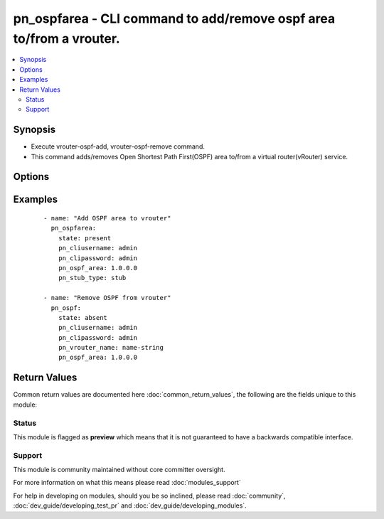 .. _pn_ospfarea:


pn_ospfarea - CLI command to add/remove ospf area to/from a vrouter.
++++++++++++++++++++++++++++++++++++++++++++++++++++++++++++++++++++

.. versionadded:: 2.2


.. contents::
   :local:
   :depth: 2


Synopsis
--------

* Execute vrouter-ospf-add, vrouter-ospf-remove command.
* This command adds/removes Open Shortest Path First(OSPF) area to/from a virtual router(vRouter) service.




Options
-------

.. raw:: html

    <table border=1 cellpadding=4>
    <tr>
    <th class="head">parameter</th>
    <th class="head">required</th>
    <th class="head">default</th>
    <th class="head">choices</th>
    <th class="head">comments</th>
    </tr>
                <tr><td>pn_clipassword<br/><div style="font-size: small;"></div></td>
    <td>yes</td>
    <td></td>
        <td></td>
        <td><div>Login password.</div>        </td></tr>
                <tr><td>pn_cliswitch<br/><div style="font-size: small;"></div></td>
    <td>no</td>
    <td></td>
        <td></td>
        <td><div>Target switch(es) to run the CLI on.</div>        </td></tr>
                <tr><td>pn_cliusername<br/><div style="font-size: small;"></div></td>
    <td>yes</td>
    <td></td>
        <td></td>
        <td><div>Login username.</div>        </td></tr>
                <tr><td>pn_ospf_area<br/><div style="font-size: small;"></div></td>
    <td>yes</td>
    <td></td>
        <td></td>
        <td><div>Specify the OSPF area number.</div>        </td></tr>
                <tr><td>pn_prefix_listin<br/><div style="font-size: small;"></div></td>
    <td>no</td>
    <td></td>
        <td></td>
        <td><div>OSPF prefix list for filtering incoming packets.</div>        </td></tr>
                <tr><td>pn_prefix_listout<br/><div style="font-size: small;"></div></td>
    <td>no</td>
    <td></td>
        <td></td>
        <td><div>OSPF prefix list for filtering outgoing packets.</div>        </td></tr>
                <tr><td>pn_quiet<br/><div style="font-size: small;"></div></td>
    <td>no</td>
    <td>True</td>
        <td></td>
        <td><div>Enable/disable system information.</div>        </td></tr>
                <tr><td>pn_stub_type<br/><div style="font-size: small;"></div></td>
    <td>no</td>
    <td></td>
        <td><ul><li>none</li><li>stub</li><li>stub-no-summary</li><li>nssa</li><li>nssa-no-summary</li></ul></td>
        <td><div>Specify the OSPF stub type.</div>        </td></tr>
                <tr><td>pn_vrouter_name<br/><div style="font-size: small;"></div></td>
    <td>yes</td>
    <td></td>
        <td></td>
        <td><div>Specify the name of the vRouter.</div>        </td></tr>
                <tr><td>state<br/><div style="font-size: small;"></div></td>
    <td>yes</td>
    <td></td>
        <td><ul><li>present</li><li>absent</li><li>update</li></ul></td>
        <td><div>State the action to perform. Use 'present' to add ospf-area, 'absent' to remove ospf-area and 'update' to modify ospf-area.</div>        </td></tr>
        </table>
    </br>



Examples
--------

 ::

    - name: "Add OSPF area to vrouter"
      pn_ospfarea:
        state: present
        pn_cliusername: admin
        pn_clipassword: admin
        pn_ospf_area: 1.0.0.0
        pn_stub_type: stub
    
    - name: "Remove OSPF from vrouter"
      pn_ospf:
        state: absent
        pn_cliusername: admin
        pn_clipassword: admin
        pn_vrouter_name: name-string
        pn_ospf_area: 1.0.0.0

Return Values
-------------

Common return values are documented here :doc:`common_return_values`, the following are the fields unique to this module:

.. raw:: html

    <table border=1 cellpadding=4>
    <tr>
    <th class="head">name</th>
    <th class="head">description</th>
    <th class="head">returned</th>
    <th class="head">type</th>
    <th class="head">sample</th>
    </tr>

        <tr>
        <td> changed </td>
        <td> Indicates whether the CLI caused changes on the target. </td>
        <td align=center> always </td>
        <td align=center> bool </td>
        <td align=center>  </td>
    </tr>
            <tr>
        <td> command </td>
        <td> The CLI command run on the target node(s). </td>
        <td align=center> always </td>
        <td align=center> str </td>
        <td align=center>  </td>
    </tr>
            <tr>
        <td> stderr </td>
        <td> The set of error responses from the ospf command. </td>
        <td align=center> on error </td>
        <td align=center> list </td>
        <td align=center>  </td>
    </tr>
            <tr>
        <td> stdout </td>
        <td> The set of responses from the ospf command. </td>
        <td align=center> always </td>
        <td align=center> list </td>
        <td align=center>  </td>
    </tr>
        
    </table>
    </br></br>




Status
~~~~~~

This module is flagged as **preview** which means that it is not guaranteed to have a backwards compatible interface.


Support
~~~~~~~

This module is community maintained without core committer oversight.

For more information on what this means please read :doc:`modules_support`


For help in developing on modules, should you be so inclined, please read :doc:`community`, :doc:`dev_guide/developing_test_pr` and :doc:`dev_guide/developing_modules`.

